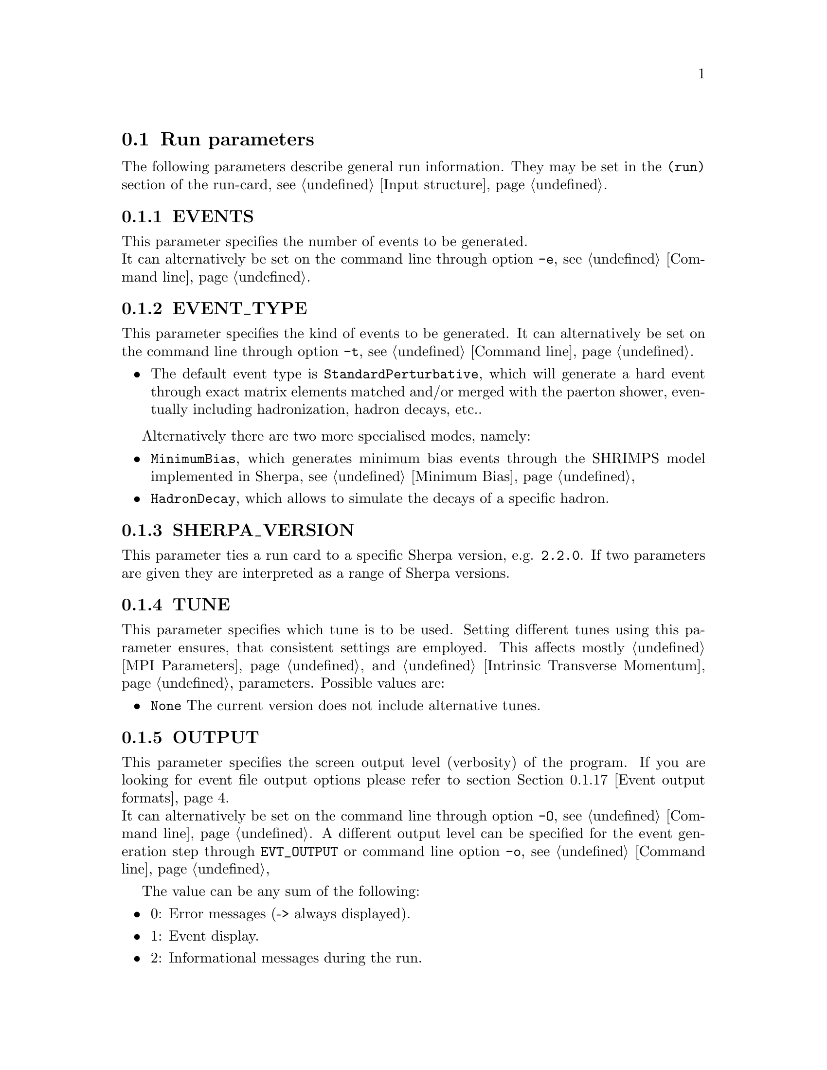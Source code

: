 @node Run Parameters
@section Run parameters

The following parameters describe general run information. They may be set in the @code{(run)} section of the run-card, see @ref{Input structure}.

@menu
* EVENTS::            Number of events to generate.
* EVENT_TYPE::        Type of events to generate.
* SHERPA_VERSION::    Sherpa version that can run this run card.
* TUNE::              Parameter tunes.
* OUTPUT::            Screen output level.
* LOG_FILE::          Log file.
* RANDOM_SEED::       Seed for random number generator.
* EVENT_SEED_MODE::   Setting predefined seeds.
* ANALYSIS::          Switch internal analysis on or off.
* ANALYSIS_OUTPUT::   Directory for generated analysis histogram files.
* TIMEOUT::           Run time limitation.
* RLIMIT_AS::         Memory limitation and leak detection.
* BATCH_MODE::        Batch mode settings.
* NUM_ACCURACY::      Accuracy for gauge tests.

* SHERPA_CPP_PATH::   The C++ code generation path.
* SHERPA_LIB_PATH::   The runtime library path.

* Event output formats::     Event output in different formats.
* Scale and PDF variations:: On-the-fly scale and PDF variations.
* MPI parallelization::      MPI parallelization with Sherpa.
@end menu


@node EVENTS
@subsection EVENTS
@cindex EVENTS
This parameter specifies the number of events to be generated.
@*
It can alternatively be set on the command line through option
@option{-e}, see @ref{Command line}.

@node EVENT_TYPE
@subsection EVENT_TYPE
@cindex EVENT_TYPE
This parameter specifies the kind of events to be generated.  
It can alternatively be set on the command line through option
@option{-t}, see @ref{Command line}.
@itemize @bullet
@item
        The default event type is @code{StandardPerturbative}, which will 
        generate a hard event through exact matrix elements matched and/or 
        merged with the paerton shower, eventually including hadronization, 
        hadron decays, etc..
@end itemize
Alternatively there are two more specialised modes, namely:
@itemize @bullet
@item
        @code{MinimumBias}, which generates minimum bias events through the
        SHRIMPS model implemented in Sherpa, see @ref{Minimum Bias}
@item
        @code{HadronDecay}, which allows to simulate the decays of a specific
        hadron.          
@end itemize

@node SHERPA_VERSION
@subsection SHERPA_VERSION
@cindex SHERPA_VERSION
This parameter ties a run card to a specific Sherpa version, e.g.
@code{2.2.0}. If two parameters are given they are interpreted as
a range of Sherpa versions.

@node TUNE
@subsection TUNE
@cindex TUNE
This parameter specifies which tune is to be used. Setting different 
tunes using this parameter ensures, that consistent settings are 
employed. This affects mostly @ref{MPI Parameters} and
@ref{Intrinsic Transverse Momentum} parameters. Possible values are:
@itemize @bullet
@item
@code{None} The current version does not include alternative tunes.
@end itemize

@node OUTPUT
@subsection OUTPUT
@cindex OUTPUT
@cindex EVT_OUTPUT
This parameter specifies the screen output level (verbosity) of the program.
If you are looking for event file output options please refer to section
@ref{Event output formats}.
@*
It can alternatively be set on the command line through option
@option{-O}, see @ref{Command line}. A different output level can be 
specified for the event generation step through @option{EVT_OUTPUT}
or command line option @option{-o}, see @ref{Command line}

The value can be any sum of the following:
@itemize @bullet
@item
0: Error messages (-> always displayed).
@item
1: Event display.
@item
2: Informational messages during the run.
@item
4: Tracking messages (lots of output).
@item
8: Debugging messages (even more output).
@end itemize

E.g. @option{OUTPUT=3} would display information, events and errors.

@node LOG_FILE
@subsection LOG_FILE
@cindex LOG_FILE
This parameter specifies the log file. If set, the standard output 
from Sherpa is written to the specified file, but output from child
processes is not redirected. This option is particularly useful to produce
clean log files when running the code in MPI mode, see @ref{MPI parallelization}.
A file name can alternatively be specified on the command line through option
@option{-l}, see @ref{Command line}.

@node RANDOM_SEED
@subsection RANDOM_SEED
@cindex RANDOM_SEED
Sherpa uses different random-number generators. The default is the Ran3 
generator described in [@uref{http://www.nr.com/,,ISBN-10:0521880688}].
Alternatively, a combination of George Marsaglias KISS and SWB 
[@uref{http://dx.doi.org/10.1214/aoap/1177005878,,Ann.Appl.Probab.1,3(1991)462}]
can be employed, see @uref{http://groups.google.co.uk/group/sci.stat.math/msg/edcb117233979602,,this} 
@uref{http://groups.google.co.uk/group/sci.math.num-analysis/msg/eb4ddde782b17051,,website}.
The integer-valued seeds of the generators are specified by 
@option{RANDOM_SEED=A .. D}. They can also be set directly using 
@option{RANDOM_SEED1=A} through @option{RANDOM_SEED4=D}. The Ran3 generator 
takes only one argument. This value can also be set using the command line 
option @option{-R}, see @ref{Command line}.

@node EVENT_SEED_MODE
@subsection EVENT_SEED_MODE
The tag @option{EVENT_SEED_MODE} can be used to enforce the same seeds in different
runs of the generator. When set to 1, existing random seed files are read and the seed is set to the
next available value in the file before each event. When set to 2, seed files are written to disk.
These files are gzip compressed, if Sherpa was compiled with option @option{--enable-gzip}.
When set to 3, Sherpa uses an internal bookkeeping mechanism to advance to the next predefined seed.
No seed files are written out or read in.

@node ANALYSIS
@subsection ANALYSIS
@cindex ANALYSIS
Analysis routines can be switched on or off by setting the ANALYSIS flag.
The default is no analysis, corresponding to option @option{0}.
This parameter can also be specified on the command line using option
@option{-a}, see @ref{Command line}.

The following analysis handlers are currently available
@table @option
@item Internal
Sherpa's internal analysis handler.
@*
To use this option, the package must be configured with option @option{--enable-analysis}.
@*
An output directory can be specified using @ref{ANALYSIS_OUTPUT}.
@item Rivet
The Rivet package, see @uref{http://projects.hepforge.org/rivet/,,Rivet Website}.
@*
To enable it, Rivet and HepMC have to be installed and Sherpa must be configured
as described in @ref{Rivet analyses}.
@item HZTool
The HZTool package, see @uref{http://hztool.hepforge.org/,,HZTool Website}.
@*
To enable it, HZTool and CERNLIB have to be installed and Sherpa must be configured
as described in @ref{HZTool analyses}.
@end table

Multiple options can be combined using a comma, e.g. @samp{ANALYSIS=Internal,Rivet}.

@node ANALYSIS_OUTPUT
@subsection ANALYSIS_OUTPUT
@cindex ANALYSIS_OUTPUT
Name of the directory for histogram files when using the internal analysis
and name of the Aida file when using Rivet, see @ref{ANALYSIS}. 
The directory / file will be created w.r.t. the working directory. The default
value is @option{Analysis/}. This parameter can also be specified on the 
command line using option @option{-A}, see @ref{Command line}.

@node TIMEOUT
@subsection TIMEOUT
@cindex TIMEOUT
A run time limitation can be given in user CPU seconds through TIMEOUT. This option is of
some relevance when running SHERPA on a batch system. Since in many cases jobs are just
terminated, this allows to interrupt a run, to store all relevant information and to restart
it without any loss. This is particularly useful when carrying out long integrations.
Alternatively, setting the TIMEOUT variable to -1, which is the default setting, translates into
having no run time limitation at all. The unit is seconds.

@node RLIMIT_AS
@subsection RLIMIT_AS
@cindex RLIMIT_AS
@cindex RLIMIT_BY_CPU
@cindex MEMLEAK_WARNING_THRESHOLD
A memory limitation can be given to prevent Sherpa to crash the system it is 
running on as it continues to build up matrix elements and loads additional 
libraries at run time. Per default the maximum RAM of the system is determined 
and set as the memory limit. This can be changed by giving 
@option{RLIMIT_AS=<size>} where the size is given in the format @code{500 MB}, 
@code{4 GB}, or @code{10 %}. The space between number and unit is mandatory. 
When running with @ref{MPI parallelization} it might be necessary to divide 
the total maximum by the number of cores. This can be done by setting 
@code{RLIMIT_BY_CPU=1}.

Sherpa checks for memory leaks during integration and event generation. 
If the allocated memory after start of integration or event generation exceeds
the parameter @option{MEMLEAK_WARNING_THRESHOLD}, a warning is printed. 
Like @option{RLIMIT_AS}, @option{MEMLEAK_WARNING_THRESHOLD} can be set 
using units. However, no spaces are allowed between the number and the unit.
The warning threshold defaults to @code{16MB}.

@node BATCH_MODE
@subsection BATCH_MODE
@cindex BATCH_MODE
@cindex EVENT_DISPLAY_INTERVAL
Whether or not to run Sherpa in batch mode. The default is @option{1}, 
meaning Sherpa does not attempt to save runtime information when catching 
a signal or an exception. On the contrary, if option @option{0} is used, 
Sherpa will store potential integration information and analysis results, 
once the run is terminated abnormally. All possible settings are:
@itemize
@item @var{0} Sherpa attempts to write out integration and analysis 
results when catching an exception.
@item @var{1} Sherpa does not attempt to write out integration and 
analysis results when catching an exception.
@item @var{2} Sherpa outputs the event counter continously, instead 
of overwriting the previous one (default when using @ref{LOG_FILE}).
@item @var{4} Sherpa increases the on-screen event counter in constant 
steps of 100 instead of an increase relative to the current event 
number. The interval length can be adjusted with @code{EVENT_DISPLAY_INTERVAL}.
@end itemize
The settings are additive such that multiple settings can be employed 
at the same time.

@emph{Note that when running the code on a cluster or in a grid environment, BATCH_MODE should always contain setting 1 (i.e. BATCH_MODE=[1|3|5|7]).}

The command line option @option{-b} should therefore not be used in this case, see
@ref{Command line}.

@node NUM_ACCURACY
@subsection NUM_ACCURACY
@cindex NUM_ACCURACY
The targeted numerical accuracy can be specified through NUM ACCURACY, e.g. for comparing
two numbers. This might have to be reduced if gauge tests fail for numerical reasons.

@node SHERPA_CPP_PATH
@subsection SHERPA_CPP_PATH
@cindex SHERPA_CPP_PATH
The path in which Sherpa will eventually store dynamically created C++ source code.
If not specified otherwise, sets @option{SHERPA_LIB_PATH} to 
@samp{$SHERPA_CPP_PATH/Process/lib}. This value can also be set using the command line 
option @option{-L}, see @ref{Command line}.

@node SHERPA_LIB_PATH
@subsection SHERPA_LIB_PATH
@cindex SHERPA_LIB_PATH
The path in which Sherpa looks for dynamically linked libraries from previously created
C++ source code, cf. @ref{SHERPA_CPP_PATH}.


@node Event output formats
@subsection Event output formats
@cindex HepMC_GenEvent
@cindex HepMC_Short
@cindex HEPEVT
@cindex LHEF
@cindex Root
@cindex Delphes
@cindex FILE_SIZE
@cindex EVT_FILE_PATH
@cindex OUTPUT_PRECISION
@cindex EVENT_OUTPUT
@cindex EVENT_INPUT

Sherpa provides the possibility to output events in various formats, 
e.g. the HepEVT common block structure or the HepMC format.
The authors of Sherpa assume that the user is sufficiently acquainted with 
these formats when selecting them.

If the events are to be written to file, the parameter @option{EVENT_OUTPUT}
must be specified together with a file name. An example would be
@code{EVENT_OUTPUT=HepMC_GenEvent[MyFile]}, where @code{MyFile} stands
for the desired file base name. The following formats are currently available:

@table @option
@item HepMC_GenEvent
Generates output in HepMC::IO_GenEvent format. The HepMC::GenEvent::m_weights 
weight vector stores the following items: @code{[0]} event weight, @code{[1]} 
combined matrix element and PDF weight (missing only phase space weight
information, thus directly suitable for evaluating the matrix element value of
the given configuration), @code{[2]} event weight
normalisation (in case of unweighted events event weights of ~ +/-1 
can be obtained by (event weight)/(event weight normalisation)), and 
@code{[3]} number of trials. The total cross section of the simulated event sample
can be computed as the sum of event weights divided by the sum of the number of trials.
This value must agree with the total cross section quoted by Sherpa at the end of
the event generation run, and it can serve as a cross-check on the consistency
of the HepMC event file.  Note that Sherpa conforms to the Les Houches 2013
suggestion (@url{http://phystev.in2p3.fr/wiki/2013:groups:tools:hepmc}) 
of indicating interaction types through the GenVertex type-flag.  Multiple
event weights can also be enabled with HepMC versions >2.06, cf. 
@ref{Scale and PDF variations}. The following additional customisations 
can be used

@code{HEPMC_USE_NAMED_WEIGHTS=<0|1>} 
Enable filling weights with an associated name. The nominal event weight 
has the key @code{Weight}. @code{MEWeight}, @code{WeightNormalisation} and 
@code{NTrials} provide additional information for each event as described 
above. Needs HepMC version >2.06.

@code{HEPMC_EXTENDED_WEIGHTS=<0|1>}
Write additional event weight information needed for a posteriori reweighting 
into the WeightContainer, cf. @ref{A posteriori scale and PDF variations using the HepMC GenEvent Output}. Necessitates 
the use of @code{HEPMC_USE_NAMED_WEIGHTS}.

@code{HEPMC_TREE_LIKE=<0|1>}
Force the event record to be stricly tree-like. Please note that this removes 
some information from the matrix-element-parton-shower interplay which would 
be otherwise stored.

@item HepMC_Short
Generates output in HepMC::IO_GenEvent format, however, only incoming beams and 
outgoing particles are stored. Intermediate and decayed particles are not 
listed. The event weights stored as the same as above, and 
@code{HEPMC_USE_NAMED_WEIGHTS} and @code{HEPMC_EXTENDED_WEIGHTS} can be used to 
customise.

@item HepMC3_GenEvent
Generates output using HepMC3 library. The format of the output is set with  @code{HEPMC3_IO_TYPE=<0|1|2|3|4>} tag.
The default value is 0 and corresponds to ASCII GenEvent. Other available options are 
1: HepEvt 2: ROOT file with every event written as an object of class GenEvent. 3: ROOT file with GenEvent objects writen into TTree.
Otherwise similar to  @code{HepMC_GenEvent}.

@item Delphes_GenEvent
Generates output in @url{http://root.cern.ch,,Root} format, which can be passed to
@uref{http://cp3.irmp.ucl.ac.be/projects/delphes,,Delphes} for analyses.
Input events are taken from the HepMC interface. Storage space can be reduced
by up to 50% compared to gzip compressed HepMC. This output format is available 
only if Sherpa was configured and installed with options @option{--enable-root} 
and @option{--enable-delphes=/path/to/delphes}.
@item Delphes_Short
Generates output in @url{http://root.cern.ch,,Root} format, which can be passed to
@uref{http://cp3.irmp.ucl.ac.be/projects/delphes,,Delphes} for analyses.
Only incoming beams and outgoing particles are stored.
@item PGS
Generates output in @url{http://cepa.fnal.gov/psm/stdhep,,StdHEP} format, which can be 
passed to @uref{http://www.physics.ucdavis.edu/~conway/research/software/pgs/pgs4-general.htm,,PGS} 
for analyses. This output format is available only if Sherpa was configured and installed 
with options @option{--enable-hepevtsize=4000} and @option{--enable-pgs=/path/to/pgs}.
Please refer to the PGS documentation for how to pass StdHEP event files on to PGS.
If you are using the LHC olympics executeable, you may run
@option{./olympics --stdhep events.lhe <other options>}.

@item PGS_Weighted
Generates output in @url{http://cepa.fnal.gov/psm/stdhep,,StdHEP} format, which can be 
passed to @uref{http://www.physics.ucdavis.edu/~conway/research/software/pgs/pgs4-general.htm,,PGS} 
for analyses. Event weights in the HEPEV4 common block are stored in the event file.
@item HEPEVT
Generates output in HepEvt format.
@item LHEF
Generates output in Les Houches Event File format. This output format is 
intended for output of @strong{matrix element configurations only}. Since the 
format requires PDF information to be written out in the outdated 
PDFLIB/LHAGLUE enumeration format this is only available automatically if 
LHAPDF is used, the identification numbers otherwise have to be given 
explicitly via @code{LHEF_PDF_NUMBER} (@code{LHEF_PDF_NUMBER_1} and 
@code{LHEF_PDF_NUMBER_2} if both beams carry different structure functions). 
This format currently outputs matrix element information only, no information 
about the large-Nc colour flow is given as the LHEF output format is not 
suited to communicate enough information for meaningful parton showering 
on top of multiparton final states.
@item Root
Generates output in ROOT ntuple format @strong{for NLO event generation only}. 
For details on the ntuple format, see @ref{A posteriori scale and PDF variations using the ROOT NTuple Output}.
This output option is available only if Sherpa was linked to ROOT during 
installation by using the configure option @code{--enable-root=/path/to/root}.
ROOT ntuples can be read back into Sherpa and analyzed using the option
@option{EVENT_INPUT}. This feature is described in @ref{NTuple production}.
@end table

The output can be further customized using the following options:

@table @option
@item FILE_SIZE
Number of events per file (default: unlimited).
@item NTUPLE_SIZE
File size per NTuple file (default: unlimited).
This option is deprecated. It may lead to errors in the subsequent 
processing of NTuple files. Please use @option{FILE_SIZE} instead.
@item EVT_FILE_PATH
Directory where the files will be stored.
@item OUTPUT_PRECISION
Steers the precision of all numbers written to file.
@end table

For all output formats except ROOT and Delphes, events can be written directly 
to gzipped files instead of plain text. The option @option{--enable-gzip} 
must be given during installation to enable this feature.

@node Scale and PDF variations
@subsection Scale and PDF variations
@cindex SCALE_VARIATIONS
@cindex PDF_VARIATIONS
@cindex ASSOCIATED_CONTRIBUTIONS_VARIATIONS
Sherpa can compute alternative event weights for different scale and 
PDF choices on-the-fly, resulting in alternative weights for the generated 
event. The can be evoked with the following syntax
@verbatim
SCALE_VARIATIONS <muR-fac-1>,<muF-fac-1>[,<PDF-1>[,<associated-contrib-1>]]  <muR-fac-1>,<muF-fac-1>[,<PDF-1>[,<associated-contrib-1>]] ...
@end verbatim
The key word @code{SCALE_VARIATIONS} takes a space separated list of 
variation factors for the nominal renormalisation and factorisation scale, 
an associated PDF set and associated approximate NLO EW and sub-leading order
contributions. Any set present in any of the PDF library interfaces
loaded through @code{PDF_LIBRARY} can be used. If no PDF set is given it 
defaults to the nominal one. Specific PDF members can be 
specified by appending the PDF set name with @code{/<member-id>}. The 
short-hand appendix @code{[all]} will provide the variations for all 
members of the given set (only works with LHAPDF6 sets or the internal default
set).  Please note: scales are, as always in Sherpa, given in their quadratic
form.  Thus, a variation of factor 4 of the squared scale [GeV^2] means a
variation of factor 2 on the scale itself [GeV].

PDF variations on their own can also be invoked by giving the list of 
PDF sets to be reweighted to to @code{PDF_VARIATIONS}.

Thus, a complete variation using the PDF4LHC convention would read
@verbatim
  SCALE_VARIATIONS 0.25,0.25 0.25,1. 1.,0.25 1.,1. 1.,4. 4.,1. 4.,4.;
  PDF_VARIATIONS CT10nlo[all] MMHT2014nlo68cl[all] NNPDF30_nlo_as_0118[all];
@end verbatim
Please note, this syntax will create 7+53+51+101=212 additional weights
for each event.

Similarly, the associated NLO EW and sub-leading order contributions can 
be included orthogonally to scale and PDF variations through
@verbatim
  ASSOCIATED_CONTRIBUTIONS_VARIATIONS EW EW|LO1 EW|LO1|LO2 EW|LO1|LO2|LO3;
@end verbatim

The additional event weights can then be written into the event output. 
However, this is currently only supported for @code{HepMC_GenEvent} and 
@code{HepMC_Short} with versions >2.06 and @code{HEPMC_USE_NAMED_WEIGHTS=1}. 
The alternative event weights follow the Les Houches naming convention 
for such variations, ie. they are named @code{MUR<fac>_MUF<fac>_PDF<id>}. 
In case associated NLO EW and sub-leading order contributions are used, 
this convention is extended to @code{MUR<fac>_MUF<fac>_PDF<id>_ASS<contrib>} 
for an additive combination and @code{MUR<fac>_MUF<fac>_PDF<id>_MULTIASS<contrib>} for a multiplicative one.

When using Sherpa's interface to Rivet, @ref{Rivet analyses}, separate 
instances of Rivet, one for each alternative event weight in addition to 
the nominal one, are instantiated leading to one set of histograms each.
They are again named using the @code{MUR<fac>_MUF<fac>_PDF<id>} convention.

The user must also be aware that, of course, the cross section of the 
event sample, changes when using an alternative event weight as compared 
to the nominal one. Any histograming therefore has to account for this 
and recompute the total cross section as the sum of weights devided by the 
number of trials, cf. @ref{Cross section determination}.

@cindex CSS_REWEIGHT
@cindex CSS_REWEIGHT_SCALE_CUTOFF
@cindex CSS_MAX_REWEIGHT_FACTOR
@cindex CSS_ALPHAS_FREEZE_MODE
The on-the-fly reweighting works for all event generation modes (weighted or
(partially) unweighted) and all calculation types (LO, LOPS, NLO, NLOPS,
MEPS@@LO, MEPS@@NLO and MENLOPS).
However, the reweighting of parton shower emissions has to be enabled explicitly,
using @code{CSS_REWEIGHT=1}.  This should work out of the box for both scale
and PDF variations.  If numerical issues are encountered, one can try to
increase @option{CSS_REWEIGHT_SCALE_CUTOFF} (default: 5).
This disables shower variations for emissions at scales below the value.  An
improved accuracy for shower variations at very low scales can be achieved by
using @code{CSS_ALPHAS_FREEZE_MODE=1}, see @ref{CS Shower options}.
An additional safeguard against rare spuriously large shower variation
weights is implemented as @code{CSS_MAX_REWEIGHT_FACTOR} (default: 1e3).
Any variation weights accumulated during an event and larger than this factor
will be ignored and reset to 1.

@node MPI parallelization
@subsection MPI parallelization
MPI parallelization in Sherpa can be enabled using the configuration
option @option{--enable-mpi}. Sherpa supports
@uref{http://www.open-mpi.org/,,OpenMPI}
and
@uref{http://www.mcs.anl.gov/research/projects/mpich2/,,MPICH2}
. For detailed instructions on how to run a parallel program, please refer
to the documentation of your local cluster resources or the many excellent 
introductions on the internet. MPI parallelization is mainly intended to speed up
the integration process, as event generation can be parallelized trivially 
by starting multiple instances of Sherpa with different random seed, cf.
@ref{RANDOM_SEED}. However, both the internal analysis module and the Root
NTuple writeout can be used with MPI. Note that these require substantial 
data transfer.

Please note that the process information contained in the @code{Process}
directory for both Amegic and Comix needs to be generated without
MPI parallelization first. Therefore, first run
@verbatim
Sherpa -f <run-card> INIT_ONLY=1
@end verbatim
and, in case of using Amegic, compile the libraries. Then start your
parallized integration, e.g.
@verbatim
mpirun -n <n> Sherpa -f <run-card>
@end verbatim
